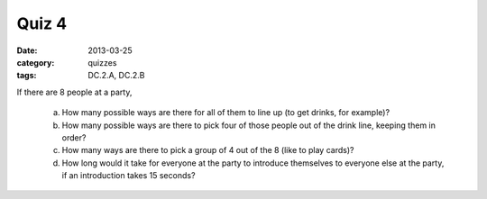 Quiz 4 
######

:date: 2013-03-25 
:category: quizzes
:tags: DC.2.A, DC.2.B


If there are 8 people at a party,

   a. How many possible ways are there for all of them to line up (to get drinks, for example)?
   b. How many possible ways are there to pick four of those people out of the drink line, keeping them in order?
   c. How many ways are there to pick a group of 4 out of the 8 (like to play cards)?
   d. How long would it take for everyone at the party to introduce themselves to everyone else at the party, if an introduction takes 15 seconds? 
  
 
 
